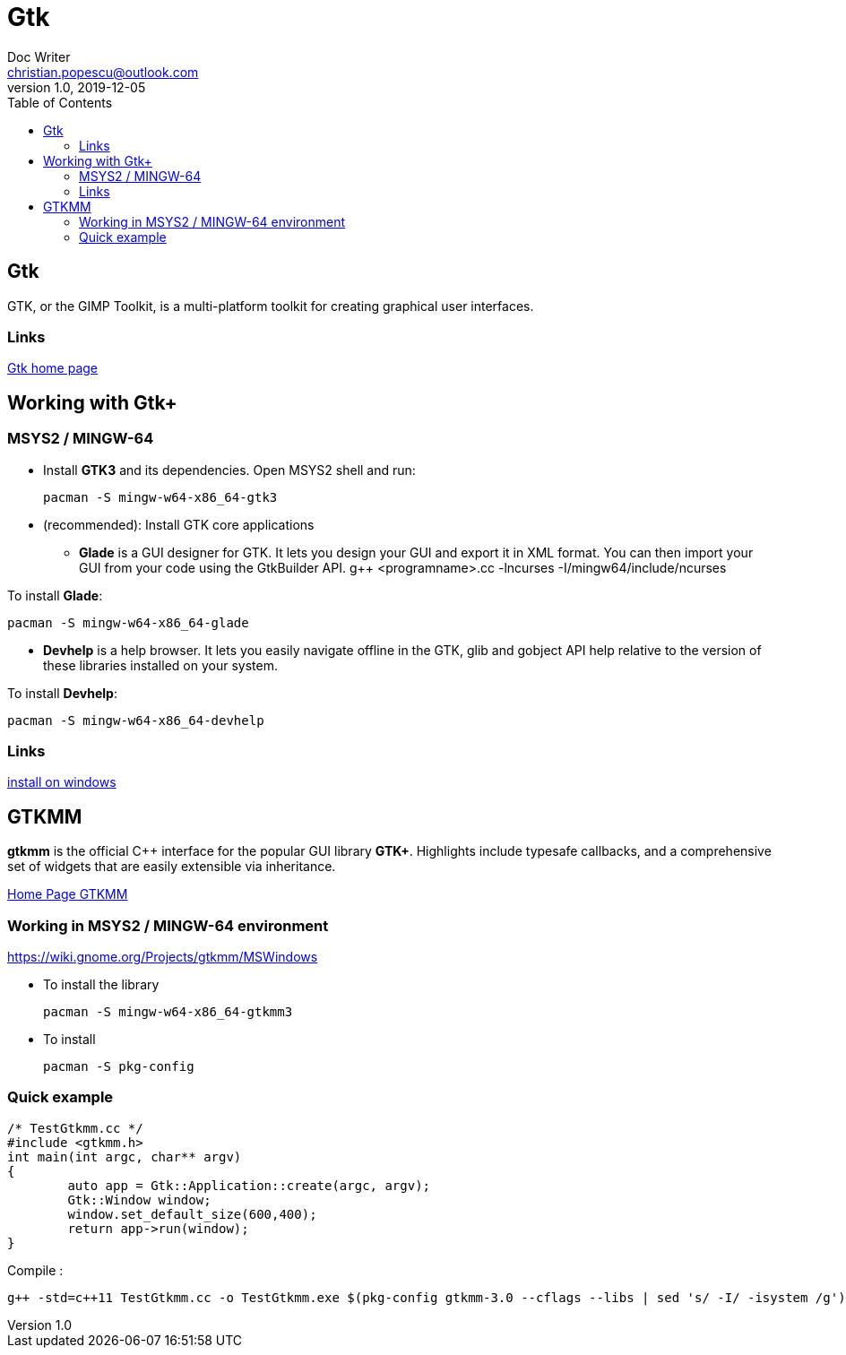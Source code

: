 = Gtk
Doc Writer <christian.popescu@outlook.com>
v 1.0, 2019-12-05
:toc:

== Gtk 

GTK, or the GIMP Toolkit, is a multi-platform toolkit for creating graphical user interfaces.

=== Links

https://www.gtk.org/[Gtk home page]  

== Working with Gtk+

=== MSYS2 / MINGW-64

* Install *GTK3* and its dependencies.
Open MSYS2 shell and run: 

 	pacman -S mingw-w64-x86_64-gtk3
 
* (recommended): Install GTK core applications
** *Glade* is a GUI designer for GTK. It lets you design your GUI and export it in XML format. You can then import your GUI from your code using the GtkBuilder API. 
 	g++ <programname>.cc -lncurses -I/mingw64/include/ncurses

To install *Glade*:

	pacman -S mingw-w64-x86_64-glade 

** *Devhelp* is a help browser. It lets you easily navigate offline in the GTK, glib and gobject API help relative to the version of these libraries installed on your system.

To install *Devhelp*:

	pacman -S mingw-w64-x86_64-devhelp
	
=== Links
https://www.gtk.org/download/windows.php[install on windows] 

== GTKMM 

*gtkmm* is the official C++ interface for the popular GUI library *GTK+*. Highlights include typesafe callbacks, and a comprehensive set of widgets that are easily extensible via inheritance.

https://www.gtkmm.org/en/[Home Page GTKMM] 

=== Working in MSYS2 / MINGW-64 environment

https://wiki.gnome.org/Projects/gtkmm/MSWindows

* To install the library

	pacman -S mingw-w64-x86_64-gtkmm3

* To install

	pacman -S pkg-config

=== Quick example

[source, c++]
/* TestGtkmm.cc */ 
#include <gtkmm.h>
int main(int argc, char** argv)
{
        auto app = Gtk::Application::create(argc, argv);
        Gtk::Window window;
        window.set_default_size(600,400);
        return app->run(window);
}

Compile :

	 g++ -std=c++11 TestGtkmm.cc -o TestGtkmm.exe $(pkg-config gtkmm-3.0 --cflags --libs | sed 's/ -I/ -isystem /g')
